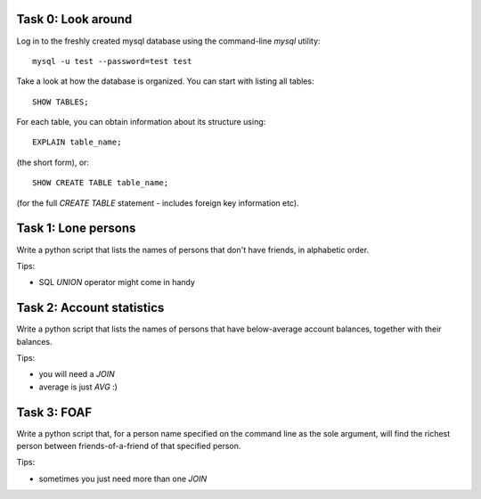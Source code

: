 Task 0: Look around
-------------------

Log in to the freshly created mysql database using the command-line `mysql` utility::

    mysql -u test --password=test test

Take a look at how the database is organized. You can start with listing all tables::

    SHOW TABLES;

For each table, you can obtain information about its structure using::

    EXPLAIN table_name;

(the short form), or::

    SHOW CREATE TABLE table_name;

(for the full `CREATE TABLE` statement - includes foreign key information etc).


Task 1: Lone persons
--------------------

Write a python script that lists the names of persons that don't have friends, in
alphabetic order.

Tips:

- SQL `UNION` operator might come in handy


Task 2: Account statistics
--------------------------

Write a python script that lists the names of persons that have below-average
account balances, together with their balances.

Tips:

- you will need a `JOIN`
- average is just `AVG` :)


Task 3: FOAF 
------------

Write a python script that, for a person name specified on the command line as the
sole argument, will find the richest person between friends-of-a-friend of that
specified person.

Tips:

- sometimes you just need more than one `JOIN`
